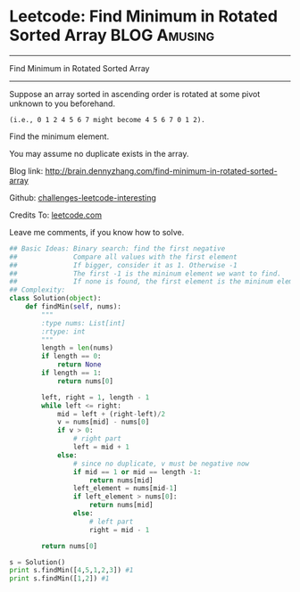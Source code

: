 * Leetcode: Find Minimum in Rotated Sorted Array               :BLOG:Amusing:
#+STARTUP: showeverything
#+OPTIONS: toc:nil \n:t ^:nil creator:nil d:nil
:PROPERTIES:
:type:     #binarysearch
:END:
---------------------------------------------------------------------
Find Minimum in Rotated Sorted Array
---------------------------------------------------------------------
Suppose an array sorted in ascending order is rotated at some pivot unknown to you beforehand.

#+BEGIN_EXAMPLE
(i.e., 0 1 2 4 5 6 7 might become 4 5 6 7 0 1 2).
#+END_EXAMPLE

Find the minimum element.

You may assume no duplicate exists in the array.

Blog link: http://brain.dennyzhang.com/find-minimum-in-rotated-sorted-array

Github: [[url-external:https://github.com/DennyZhang/challenges-leetcode-interesting/tree/master/find-minimum-in-rotated-sorted-array][challenges-leetcode-interesting]]

Credits To: [[url-external:https://leetcode.com/problems/find-minimum-in-rotated-sorted-array/description/][leetcode.com]]

Leave me comments, if you know how to solve.

#+BEGIN_SRC python
## Basic Ideas: Binary search: find the first negative
##              Compare all values with the first element
##              If bigger, consider it as 1. Otherwise -1
##              The first -1 is the mininum element we want to find.
##              If none is found, the first element is the mininum element
## Complexity: 
class Solution(object):
    def findMin(self, nums):
        """
        :type nums: List[int]
        :rtype: int
        """
        length = len(nums)
        if length == 0:
            return None
        if length == 1:
            return nums[0]

        left, right = 1, length - 1
        while left <= right:
            mid = left + (right-left)/2
            v = nums[mid] - nums[0]
            if v > 0:
                # right part
                left = mid + 1
            else:
                # since no duplicate, v must be negative now
                if mid == 1 or mid == length -1:
                    return nums[mid]
                left_element = nums[mid-1]
                if left_element > nums[0]:
                    return nums[mid]
                else:
                    # left part
                    right = mid - 1

        return nums[0]

s = Solution()
print s.findMin([4,5,1,2,3]) #1
print s.findMin([1,2]) #1
#+END_SRC

